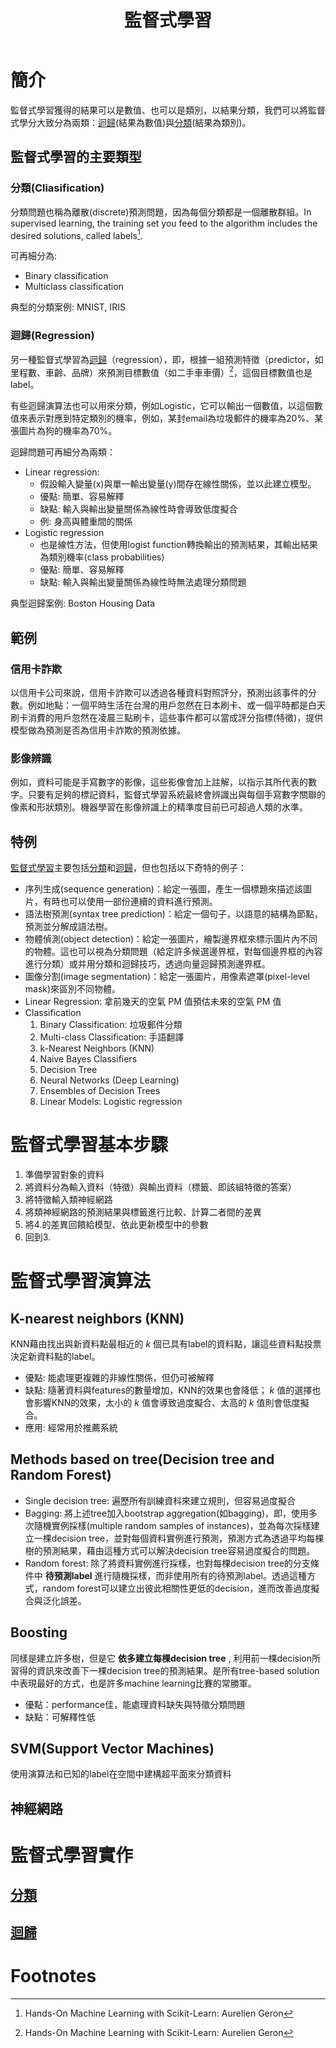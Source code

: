 :PROPERTIES:
:ID:       20221023T101626.420918
:END:
#+title: 監督式學習

# -*- org-export-babel-evaluate: nil -*-
#+TAGS: AI, Machine Learning, SVM, RBM
#+OPTIONS: toc:2 ^:nil num:5
#+PROPERTY: header-args :eval never-export
#+HTML_HEAD: <link rel="stylesheet" type="text/css" href="../css/muse.css" />
#+begin_export html
<a href="https://letranger.github.io/AI/20221023101626-監督式學習.html"><img align="right" alt="Hits" src="https://hits.sh/letranger.github.io/AI/20221023101626-監督式學習.html.svg"/></a>
#+end_export

* Read :noexport:
- [[https://medium.com/udacity/shannon-entropy-information-gain-and-picking-balls-from-buckets-5810d35d54b4https://medium.com/udacity/shannon-entropy-information-gain-and-picking-balls-from-buckets-5810d35d54b4][熵及資訊獲利]]
- [[http://debussy.im.nuu.edu.tw/sjchen/MachineLearning/final/CLS_DT.pdf][決策樹學習： 聯合大學資管系]]

* 簡介
監督式學習獲得的結果可以是數值、也可以是類別，以結果分類，我們可以將監督式學分大致分為兩類：[[id:6ae7fb7a-0b38-4448-b19f-073d262513f2][迴歸]](結果為數值)與[[id:1592687a-cca7-4473-83a0-682a36394a28][分類]](結果為類別)。
** 監督式學習的主要類型
*** 分類(Cliasification)

分類問題也稱為離散(discrete)預測問題，因為每個分類都是一個離散群組。In supervised learning, the training set you feed to the algorithm includes the desired solutions, called labels[fn:1].

#+CAPTION: 典型的監督式學習：垃圾郵件分類
#+LABEL:fig:Labl
#+name: fig:Name
#+ATTR_LATEX: :width 300
#+ATTR_ORG: :width 300
#+ATTR_HTML: :width 500
[[file:images/2022-04-30_10-38-58.jpg]]

可再細分為:
- Binary classification
- Multiclass classification

典型的分類案例: MNIST, IRIS
*** 迴歸(Regression)
另一種監督式學習為[[id:6ae7fb7a-0b38-4448-b19f-073d262513f2][迴歸]]（regression），即，根據一組預測特徵（predictor，如里程數、車齡、品牌）來預測目標數值（如二手車車價）[fn:1]，這個目標數值也是label。

有些迴歸演算法也可以用來分類，例如Logistic，它可以輸出一個數值，以這個數值來表示對應到特定類別的機率，例如，某封email為垃圾郵件的機率為20%、某張圖片為狗的機率為70%。

迴歸問題可再細分為兩類：
- Linear regression:
  * 假設輸入變量(x)與單一輸出變量(y)間存在線性關係，並以此建立模型。
  * 優點: 簡單、容易解釋
  * 缺點: 輸入與輸出變量關係為線性時會導致低度擬合
  * 例: 身高與體重間的關係
- Logistic regression
  * 也是線性方法，但使用logist function轉換輸出的預測結果，其輸出結果為類別機率(class probabilities)
  * 優點: 簡單、容易解釋
  * 缺點: 輸入與輸出變量關係為線性時無法處理分類問題

典型迴歸案例: Boston Housing Data
** 範例
*** 信用卡詐欺
以信用卡公司來說，信用卡詐欺可以透過各種資料對照評分，預測出該事件的分數。例如地點：一個平時生活在台灣的用戶忽然在日本刷卡、或一個平時都是白天刷卡消費的用戶忽然在凌晨三點刷卡，這些事件都可以當成評分指標(特徵)，提供模型做為預測是否為信用卡詐欺的預測依據。
*** 影像辨識
例如，資料可能是手寫數字的影像，這些影像會加上註解，以指示其所代表的數字。只要有足夠的標記資料，監督式學習系統最終會辨識出與每個手寫數字關聯的像素和形狀類別。機器學習在影像辨識上的精準度目前已可超過人類的水準。
** 特例
[[id:20221023T101626.420918][監督式學習]]主要包括[[id:1592687a-cca7-4473-83a0-682a36394a28][分類]]和[[id:6ae7fb7a-0b38-4448-b19f-073d262513f2][迴歸]]，但也包括以下奇特的例子：
- 序列生成(sequence generation)：給定一張圖，產生一個標題來描述該圖片，有時也可以使用一部份連續的資料進行預測。
- 語法樹預測(syntax tree prediction)：給定一個句子，以語意的結構為節點，預測並分解成語法樹。
- 物體偵測(object detection)：給定一張圖片，繪製邊界框來標示圖片內不同的物體。這也可以視為分類問題（給定許多候選邊界框，對每個邊界框的內容進行分類）或并用分類和迴歸技巧，透過向量迴歸預測邊界框。
- 圖像分割(image segmentation)：給定一張圖片，用像素遮罩(pixel-level mask)來區別不同物體。
- Linear Regression: 拿前幾天的空氣 PM 值預估未來的空氣 PM 值
- Classification
  1) Binary Classification: 垃圾郵件分類
  2) Multi-class Classification: 手語翻譯
  3) k-Nearest Neighbors (KNN)
  4) Naive Bayes Classifiers
  5) Decision Tree
  6) Neural Networks (Deep Learning)
  7) Ensembles of Decision Trees
  8) Linear Models: Logistic regression

* 監督式學習基本步驟
1. 準備學習對象的資料
2. 將資料分為輸入資料（特徵）與輸出資料（標籤、即該組特徵的答案）
3. 將特徵輸入類神經網路
4. 將類神經網路的預測結果與標籤進行比較、計算二者間的差異
5. 將4.的差異回饋給模型、依此更新模型中的參數
6. 回到3.

* 監督式學習演算法
** K-nearest neighbors (KNN)
KNN藉由找出與新資料點最相近的 /k/ 個已具有label的資料點，讓這些資料點投票決定新資料點的label。
- 優點: 能處理更複雜的非線性關係，但仍可被解釋
- 缺點: 隨著資料與features的數量增加，KNN的效果也會降低； /k/ 值的選擇也會影響KNN的效果，太小的 /k/ 值會導致過度擬合、太高的 /k/ 值則會低度擬合。
- 應用: 經常用於推薦系統
** Methods based on tree(Decision tree and Random Forest)
- Single decision tree: 遍歷所有訓練資枓來建立規則，但容易過度擬合
- Bagging: 將上述tree加入bootstrap aggregation(如bagging)，即，使用多次隨機實例採樣(multiple random samples of instances)，並為每次採樣建立一棵decision tree，並對每個資料實例進行預測，預測方式為透過平均每棵樹的預測結果，藉由這種方式可以解決decision tree容易過度擬合的問題。
- Random forest: 除了將資料實例進行採樣，也對每棵decision tree的分支條件中 *待預測label* 進行隨機採樣，而非使用所有的待預測label。透過這種方式，random forest可以建立出彼此相關性更低的decision，進而改善過度擬合與泛化誤差。
** Boosting
同樣是建立許多樹，但是它 *依多建立每棵decision tree* , 利用前一棵decision所習得的資訊來改善下一棵decision tree的預測結果。是所有tree-based solution中表現最好的方式，也是許多machine learning比賽的常勝軍。
- 優點：performance佳，能處理資料缺失與特徵分類問題
- 缺點：可解釋性低
** SVM(Support Vector Machines)
使用演算法和已知的label在空間中建構超平面來分類資料
** 神經網路

* 監督式學習實作
** [[id:1592687a-cca7-4473-83a0-682a36394a28][分類]]
** [[id:6ae7fb7a-0b38-4448-b19f-073d262513f2][迴歸]]

* Footnotes

[fn:1] Hands-On Machine Learning with Scikit-Learn: Aurelien Geron

[fn:2] [[https://towardsai.net/p/programming/decision-trees-explained-with-a-practical-example-fe47872d3b53][Decision Trees Explained With a Practical Example]]

[fn:3] DEFINITION NOT FOUND.

